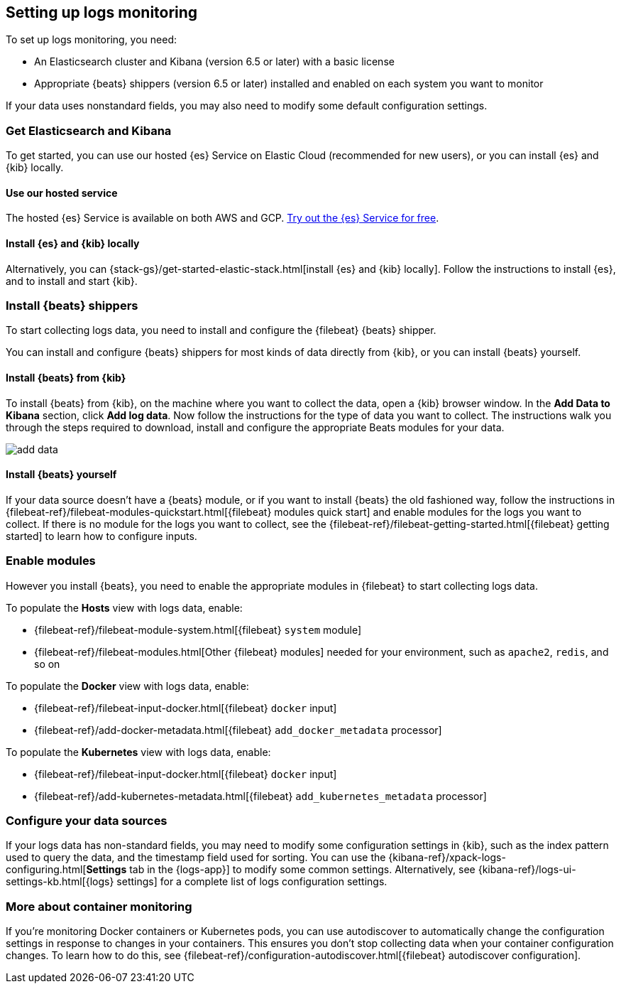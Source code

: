 [[install-logs-monitoring]]
[role="xpack"]
== Setting up logs monitoring

To set up logs monitoring, you need:

* An Elasticsearch cluster and Kibana (version 6.5 or later) with a basic license
// Add a link to what constitutes a basic license. And is this any different for the cloud?

* Appropriate {beats} shippers (version 6.5 or later) installed and enabled on each system you want to
monitor

If your data uses nonstandard fields, you may also need to modify some default configuration settings.

[float]
=== Get Elasticsearch and Kibana

To get started, you can use our hosted {es} Service on Elastic Cloud (recommended for new users), or you can install {es} and {kib} locally.

[float]
==== Use our hosted service

The hosted {es} Service is available on both AWS and GCP.
https://www.elastic.co/cloud/elasticsearch-service/signup[Try out the {es} Service for free].

[float]
==== Install {es} and {kib} locally

Alternatively, you can {stack-gs}/get-started-elastic-stack.html[install {es} and {kib} locally].
Follow the instructions to install {es}, and to install and start {kib}.

[float]
=== Install {beats} shippers

To start collecting logs data, you need to install and configure the {filebeat} {beats} shipper.

You can install and configure {beats} shippers for most kinds of data directly from {kib}, or you can install {beats} yourself.

[float]
==== Install {beats} from {kib}

To install {beats} from {kib}, on the machine where you want to collect the data, open a {kib} browser window.
In the *Add Data to Kibana* section, click *Add log data*.
Now follow the instructions for the type of data you want to collect.
The instructions walk you through the steps required to download, install and configure the appropriate Beats modules for your data.

[role="screenshot"]
image::images/add-data.png[]

[float]
==== Install {beats} yourself

If your data source doesn't have a {beats} module, or if you want to install {beats} the old fashioned way, follow the instructions in {filebeat-ref}/filebeat-modules-quickstart.html[{filebeat} modules quick start] and enable modules for the logs you want to collect.
If there is no module for the logs you want to collect, see the {filebeat-ref}/filebeat-getting-started.html[{filebeat} getting started] to learn how to configure inputs.

[float]
=== Enable modules

However you install {beats}, you need to enable the appropriate modules in {filebeat} to start collecting logs data.

// ++ I think some of this is still necessary even if you've followed the instructions to install Beats from Kibana.
// ++ The instructions there explain how to enable the module. Below, we enable more stuff.
// ++ What about if you are using Cloud? Is anything different?

To populate the *Hosts* view with logs data, enable:

* {filebeat-ref}/filebeat-module-system.html[{filebeat} `system` module]
* {filebeat-ref}/filebeat-modules.html[Other {filebeat} modules] needed for your environment, such as `apache2`, `redis`, and so on

To populate the *Docker* view with logs data, enable:

* {filebeat-ref}/filebeat-input-docker.html[{filebeat} `docker` input]
* {filebeat-ref}/add-docker-metadata.html[{filebeat} `add_docker_metadata` processor]

To populate the *Kubernetes* view with logs data, enable:

* {filebeat-ref}/filebeat-input-docker.html[{filebeat} `docker` input]
* {filebeat-ref}/add-kubernetes-metadata.html[{filebeat} `add_kubernetes_metadata` processor]

[float]
=== Configure your data sources

If your logs data has non-standard fields, you may need to modify some configuration settings in {kib}, such as the index pattern used to query the data, and the timestamp field used for sorting.
You can use the {kibana-ref}/xpack-logs-configuring.html[*Settings* tab in the {logs-app}] to modify some common settings.
Alternatively, see {kibana-ref}/logs-ui-settings-kb.html[{logs} settings] for a complete list of logs configuration settings.

[float]
=== More about container monitoring

If you're monitoring Docker containers or Kubernetes pods, you can use autodiscover to automatically change the configuration settings in response to changes in your containers.
This ensures you don't stop collecting data when your container configuration changes.
To learn how to do this, see {filebeat-ref}/configuration-autodiscover.html[{filebeat} autodiscover configuration].